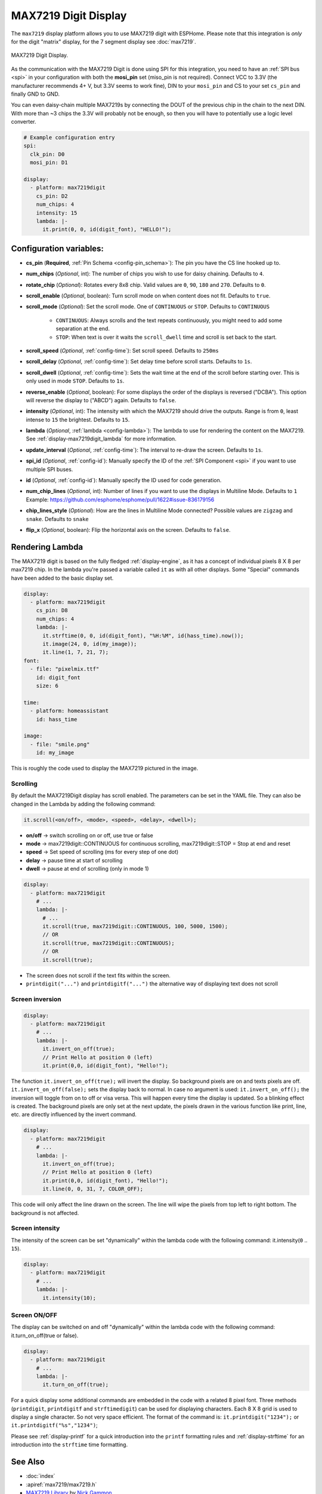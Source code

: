 MAX7219 Digit Display
=====================

.. seo::
    :description: Instructions for setting up MAX7219 Digit displays.
    :image: max7219digit.jpg

The ``max7219`` display platform allows you to use MAX7219 digit with ESPHome. Please note that this integration
is *only* for the digit "matrix" display, for the 7 segment display see :doc:`max7219`.

.. figure:: images/max7219digit.png
    :align: center
    :width: 75.0%

    MAX7219 Digit Display.

As the communication with the MAX7219 Digit is done using SPI for this integration, you need
to have an :ref:`SPI bus <spi>` in your configuration with both the **mosi_pin** set (miso_pin is not required).
Connect VCC to 3.3V (the manufacturer recommends 4+ V, but 3.3V seems to work fine), DIN to your ``mosi_pin`` and
CS to your set ``cs_pin`` and finally GND to GND.

You can even daisy-chain multiple MAX7219s by connecting the DOUT of the previous chip in the chain to the
next DIN. With more than ~3 chips the 3.3V will probably not be enough, so then you will have to potentially
use a logic level converter.

.. code-block:: yaml

    # Example configuration entry
    spi:
      clk_pin: D0
      mosi_pin: D1

    display:
      - platform: max7219digit
        cs_pin: D2
        num_chips: 4
        intensity: 15
        lambda: |-
          it.print(0, 0, id(digit_font), "HELLO!");

Configuration variables:
------------------------

- **cs_pin** (**Required**, :ref:`Pin Schema <config-pin_schema>`): The pin you have the CS line hooked up to.
- **num_chips** (*Optional*, int): The number of chips you wish to use for daisy chaining. Defaults to
  ``4``.
- **rotate_chip** (*Optional*): Rotates every 8x8 chip. Valid values are ``0``, ``90``, ``180`` and ``270``.
  Defaults to ``0``.
- **scroll_enable** (*Optional*, boolean): Turn scroll mode on when content does not fit. Defaults to ``true``.
- **scroll_mode** (*Optional*): Set the scroll mode. One of ``CONTINUOUS`` or ``STOP``. Defaults to ``CONTINUOUS``

    - ``CONTINUOUS``: Always scrolls and the text repeats continuously, you might need to add some
      separation at the end.
    - ``STOP``: When text is over it waits the ``scroll_dwell`` time and scroll is set back to the start.

- **scroll_speed** (*Optional*, :ref:`config-time`): Set scroll speed. Defaults to ``250ms``
- **scroll_delay** (*Optional*, :ref:`config-time`): Set delay time before scroll starts. Defaults to ``1s``.
- **scroll_dwell** (*Optional*, :ref:`config-time`): Sets the wait time at the end of the scroll before starting
  over. This is only used in mode ``STOP``. Defaults to ``1s``.
- **reverse_enable** (*Optional*, boolean): For some displays the order of the displays is reversed ("DCBA"). This option will reverse the display to ("ABCD") again. Defaults to  ``false``.
- **intensity** (*Optional*, int): The intensity with which the MAX7219 should drive the outputs. Range is
  from ``0``, least intense to ``15`` the brightest. Defaults to ``15``.
- **lambda** (*Optional*, :ref:`lambda <config-lambda>`): The lambda to use for rendering the content on the
  MAX7219. See :ref:`display-max7219digit_lambda` for more information.
- **update_interval** (*Optional*, :ref:`config-time`): The interval to re-draw the screen. Defaults to ``1s``.
- **spi_id** (*Optional*, :ref:`config-id`): Manually specify the ID of the :ref:`SPI Component <spi>` if you want
  to use multiple SPI buses.
- **id** (*Optional*, :ref:`config-id`): Manually specify the ID used for code generation.
- **num_chip_lines** (*Optional*, int): Number of lines if you want to use the displays in Multiline Mode. Defaults to ``1`` Example: https://github.com/esphome/esphome/pull/1622#issue-836179156
- **chip_lines_style** (*Optional*): How are the lines in Multiline Mode connected? Possible values are ``zigzag`` and ``snake``. Defaults to ``snake``
- **flip_x** (*Optional*, boolean): Flip the horizontal axis on the screen. Defaults to ``false``.

.. _display-max7219digit_lambda:

Rendering Lambda
----------------

The MAX7219 digit is based on the fully fledged :ref:`display-engine`, as it has a concept of individual pixels 8 X 8
per max7219 chip. In the lambda you're passed a variable called ``it`` as with all other displays. Some "Special"
commands have been added to the basic display set.

.. code-block:: yaml

    display:
      - platform: max7219digit
        cs_pin: D8
        num_chips: 4
        lambda: |-
          it.strftime(0, 0, id(digit_font), "%H:%M", id(hass_time).now());
          it.image(24, 0, id(my_image));
          it.line(1, 7, 21, 7);
    font:
      - file: "pixelmix.ttf"
        id: digit_font
        size: 6

    time:
      - platform: homeassistant
        id: hass_time

    image:
      - file: "smile.png"
        id: my_image

This is roughly the code used to display the MAX7219 pictured in the image.

Scrolling
*********

By default the MAX7219Digit display has scroll enabled. The parameters can be set in the YAML file.
They can also be changed in the Lambda by adding the following command:

.. code-block:: cpp

    it.scroll(<on/off>, <mode>, <speed>, <delay>, <dwell>);


- **on/off** -> switch scrolling on or off, use true or false
- **mode** -> max7219digit::CONTINUOUS for continuous scrolling, max7219digit::STOP = Stop at end and reset
- **speed** -> Set speed of scrolling (ms for every step of one dot)
- **delay** -> pause time at start of scrolling
- **dwell** -> pause at end of scrolling (only in mode 1)

.. code-block:: yaml

    display:
      - platform: max7219digit
        # ...
        lambda: |-
          # ...
          it.scroll(true, max7219digit::CONTINUOUS, 100, 5000, 1500);
          // OR
          it.scroll(true, max7219digit::CONTINUOUS);
          // OR
          it.scroll(true);

- The screen does not scroll if the text fits within the screen.
- ``printdigit("...")`` and ``printdigitf("...")`` the alternative way of displaying text does not scroll

Screen inversion
****************

.. code-block:: yaml

    display:
      - platform: max7219digit
        # ...
        lambda: |-
          it.invert_on_off(true);
          // Print Hello at position 0 (left)
          it.print(0,0, id(digit_font), "Hello!");

The function ``it.invert_on_off(true);`` will invert the display. So background pixels are on and texts pixels are
off. ``it.invert_on_off(false);`` sets the display back to normal. In case no argument is used: ``it.invert_on_off();``
the inversion will toggle from on to off or visa versa. This will happen every time the display is updated.
So a blinking effect is created. The background pixels are only set at the next update, the pixels drawn in
the various function like print, line, etc. are directly influenced by the invert command.

.. code-block:: yaml

    display:
      - platform: max7219digit
        # ...
        lambda: |-
          it.invert_on_off(true);
          // Print Hello at position 0 (left)
          it.print(0,0, id(digit_font), "Hello!");
          it.line(0, 0, 31, 7, COLOR_OFF);

This code will only affect the line drawn on the screen. The line will wipe the pixels from top left to right bottom.
The background is not affected.

Screen intensity
****************

The intensity of the screen can be set "dynamically" within the lambda code with the following command: it.intensity(``0`` .. ``15``).

.. code-block:: yaml

    display:
      - platform: max7219digit
        # ...
        lambda: |-
          it.intensity(10);

Screen ON/OFF
*************

The display can be switched on and off "dynamically" within the lambda code with the following command: it.turn_on_off(true or false).

.. code-block:: yaml

    display:
      - platform: max7219digit
        # ...
        lambda: |-
          it.turn_on_off(true);

For a quick display some additional commands are embedded in the code with a related 8 pixel font. Three methods
(``printdigit``, ``printdigitf`` and ``strftimedigit``) can be used for displaying characters. Each 8 X 8 grid is used to
display a single character. So not very space efficient. The format of the command is: ``it.printdigit("1234");`` or
``it.printdigitf("%s","1234")``;

Please see :ref:`display-printf` for a quick introduction into the ``printf`` formatting rules and
:ref:`display-strftime` for an introduction into the ``strftime`` time formatting.

See Also
--------

- :doc:`index`
- :apiref:`max7219/max7219.h`
- `MAX7219 Library <https://github.com/nickgammon/MAX7219>`__ by `Nick Gammon <https://github.com/nickgammon>`__
- :ghedit:`Edit`
